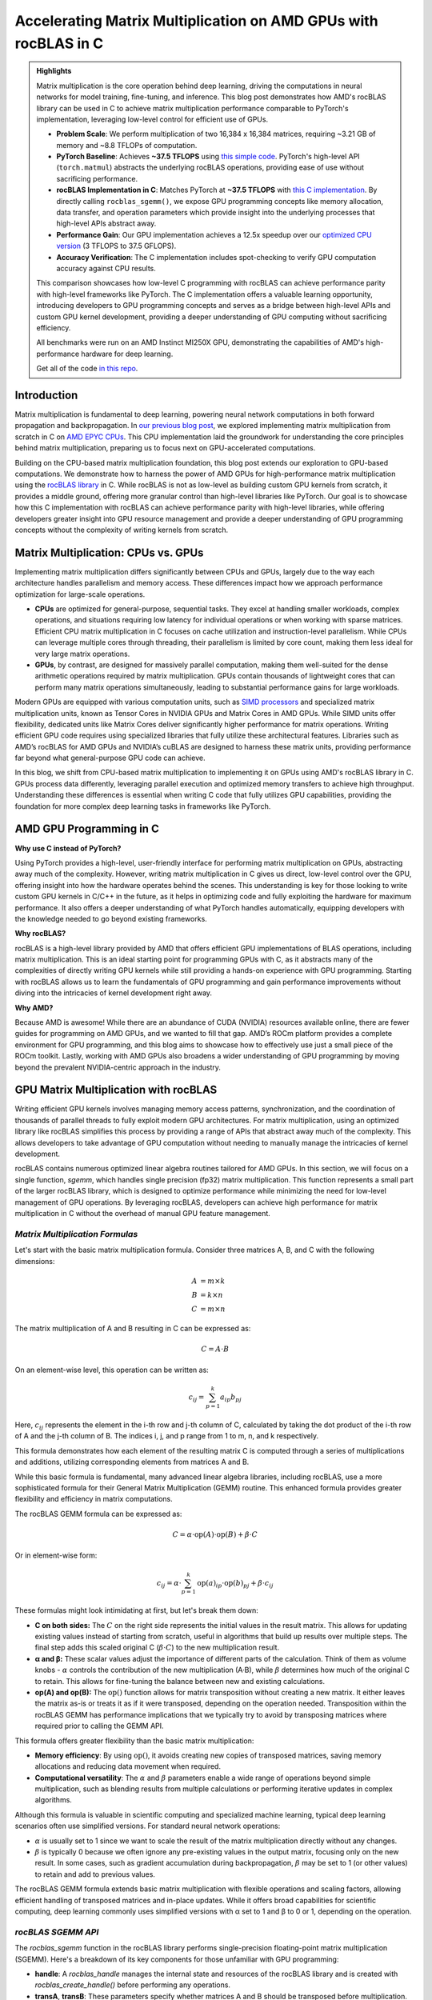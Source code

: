 Accelerating Matrix Multiplication on AMD GPUs with rocBLAS in C
================================================================

.. admonition:: Highlights 

 Matrix multiplication is the core operation behind deep learning, driving the computations in neural networks for model training, fine-tuning, and inference. This blog post demonstrates how AMD's rocBLAS library can be used in C to achieve matrix multiplication performance comparable to PyTorch's implementation, leveraging low-level control for efficient use of GPUs.

 - **Problem Scale**: We perform multiplication of two 16,384 x 16,384 matrices, requiring ~3.21 GB of memory and ~8.8 TFLOPs of computation.

 - **PyTorch Baseline**: Achieves **~37.5 TFLOPS** using `this simple code <https://github.com/pebblesandweeds/gpu_matmul/blob/main/pytorch/pytorch_matmul.py>`_. PyTorch's high-level API (``torch.matmul``) abstracts the underlying rocBLAS operations, providing ease of use without sacrificing performance.

 - **rocBLAS Implementation in C**: Matches PyTorch at **~37.5 TFLOPS** with `this C implementation <https://github.com/pebblesandweeds/gpu_matmul/blob/main/c/src/matrix_operations.c>`_. By directly calling ``rocblas_sgemm()``, we expose GPU programming concepts like memory allocation, data transfer, and operation parameters which provide insight into the underlying processes that high-level APIs abstract away.

 - **Performance Gain**: Our GPU implementation achieves a 12.5x speedup over our `optimized CPU version <https://github.com/pebblesandweeds/cpu_matmul/blob/main/c/src/matmul_lib.c>`_ (3 TFLOPS to 37.5 GFLOPS).

 - **Accuracy Verification**: The C implementation includes spot-checking to verify GPU computation accuracy against CPU results.

 This comparison showcases how low-level C programming with rocBLAS can achieve performance parity with high-level frameworks like PyTorch. The C implementation offers a valuable learning opportunity, introducing developers to GPU programming concepts and serves as a bridge between high-level APIs and custom GPU kernel development, providing a deeper understanding of GPU computing without sacrificing efficiency.

 All benchmarks were run on an AMD Instinct MI250X GPU, demonstrating the capabilities of AMD's high-performance hardware for deep learning.

 Get all of the code `in this repo <https://github.com/pebblesandweeds/gpu_matmul>`_.

Introduction
------------

Matrix multiplication is fundamental to deep learning, powering neural network computations in both forward propagation and backpropagation.  In `our previous blog post <https://blog.pebblesandweeds.com/cpu_matmul_blog.html#why-is-matrix-multiplication-important>`_, we explored implementing matrix multiplication from scratch in C on `AMD EPYC CPUs <https://aws.amazon.com/ec2/instance-types/c7a/>`_. This CPU implementation laid the groundwork for understanding the core principles behind matrix multiplication, preparing us to focus next on GPU-accelerated computations.

Building on the CPU-based matrix multiplication foundation, this blog post extends our exploration to GPU-based computations. We demonstrate how to harness the power of AMD GPUs for high-performance matrix multiplication using the `rocBLAS library <https://github.com/rocm/rocBLAS>`_ in C. While rocBLAS is not as low-level as building custom GPU kernels from scratch, it provides a middle ground, offering more granular control than high-level libraries like PyTorch. Our goal is to showcase how this C implementation with rocBLAS can achieve performance parity with high-level libraries, while offering developers greater insight into GPU resource management and provide a deeper understanding of GPU programming concepts without the complexity of writing kernels from scratch.

Matrix Multiplication: CPUs vs. GPUs
------------------------------------

Implementing matrix multiplication differs significantly between CPUs and GPUs, largely due to the way each architecture handles parallelism and memory access. These differences impact how we approach performance optimization for large-scale operations.

- **CPUs** are optimized for general-purpose, sequential tasks. They excel at handling smaller workloads, complex operations, and situations requiring low latency for individual operations or when working with sparse matrices. Efficient CPU matrix multiplication in C focuses on cache utilization and instruction-level parallelism. While CPUs can leverage multiple cores through threading, their parallelism is limited by core count, making them less ideal for very large matrix operations.

- **GPUs**, by contrast, are designed for massively parallel computation, making them well-suited for the dense arithmetic operations required by matrix multiplication. GPUs contain thousands of lightweight cores that can perform many matrix operations simultaneously, leading to substantial performance gains for large workloads.

Modern GPUs are equipped with various computation units, such as `SIMD processors <https://gpuopen.com/learn/amd-lab-notes/amd-lab-notes-register-pressure-readme/#registers-and-occupancy>`_ and specialized matrix multiplication units, known as Tensor Cores in NVIDIA GPUs and Matrix Cores in AMD GPUs. While SIMD units offer flexibility, dedicated units like Matrix Cores deliver significantly higher performance for matrix operations. Writing efficient GPU code requires using specialized libraries that fully utilize these architectural features. Libraries such as AMD’s rocBLAS for AMD GPUs and NVIDIA’s cuBLAS are designed to harness these matrix units, providing performance far beyond what general-purpose GPU code can achieve.

In this blog, we shift from CPU-based matrix multiplication to implementing it on GPUs using AMD's rocBLAS library in C. GPUs process data differently, leveraging parallel execution and optimized memory transfers to achieve high throughput. Understanding these differences is essential when writing C code that fully utilizes GPU capabilities, providing the foundation for more complex deep learning tasks in frameworks like PyTorch.

AMD GPU Programming in C
------------------------

**Why use C instead of PyTorch?**

Using PyTorch provides a high-level, user-friendly interface for performing matrix multiplication on GPUs, abstracting away much of the complexity. However, writing matrix multiplication in C gives us direct, low-level control over the GPU, offering insight into how the hardware operates behind the scenes. This understanding is key for those looking to write custom GPU kernels in C/C++ in the future, as it helps in optimizing code and fully exploiting the hardware for maximum performance. It also offers a deeper understanding of what PyTorch handles automatically, equipping developers with the knowledge needed to go beyond existing frameworks.

**Why rocBLAS?**

rocBLAS is a high-level library provided by AMD that offers efficient GPU implementations of BLAS operations, including matrix multiplication. This is an ideal starting point for programming GPUs with C, as it abstracts many of the complexities of directly writing GPU kernels while still providing a hands-on experience with GPU programming.  Starting with rocBLAS allows us to learn the fundamentals of GPU programming and gain performance improvements without diving into the intricacies of kernel development right away.

**Why AMD?**

Because AMD is awesome! While there are an abundance of CUDA (NVIDIA) resources available online, there are fewer guides for programming on AMD GPUs, and we wanted to fill that gap. AMD’s ROCm platform provides a complete environment for GPU programming, and this blog aims to showcase how to effectively use just a small piece of the ROCm toolkit. Lastly, working with AMD GPUs also broadens a wider  understanding of GPU programming by moving beyond the prevalent NVIDIA-centric approach in the industry.

GPU Matrix Multiplication with rocBLAS
--------------------------------------

Writing efficient GPU kernels involves managing memory access patterns, synchronization, and the coordination of thousands of parallel threads to fully exploit modern GPU architectures. For matrix multiplication, using an optimized library like rocBLAS simplifies this process by providing a range of APIs that abstract away much of the complexity. This allows developers to take advantage of GPU computation without needing to manually manage the intricacies of kernel development.

rocBLAS contains numerous optimized linear algebra routines tailored for AMD GPUs. In this section, we will focus on a single function, `sgemm`, which handles single precision (fp32) matrix multiplication. This function represents a small part of the larger rocBLAS library, which is designed to optimize performance while minimizing the need for low-level management of GPU operations. By leveraging rocBLAS, developers can achieve high performance for matrix multiplication in C without the overhead of manual GPU feature management.


*Matrix Multiplication Formulas*
^^^^^^^^^^^^^^^^^^^^^^^^^^^^^^^^

Let's start with the basic matrix multiplication formula. Consider three matrices A, B, and C with the following dimensions:

.. math::
   A &= m \times k \\
   B &= k \times n \\
   C &= m \times n

The matrix multiplication of A and B resulting in C can be expressed as:

.. math::

   C = A \cdot B

On an element-wise level, this operation can be written as:

.. math::

   c_{ij} = \sum_{p=1}^k a_{ip} b_{pj}

Here, :math:`c_{ij}` represents the element in the i-th row and j-th column of C, calculated by taking the dot product of the i-th row of A and the j-th column of B. The indices i, j, and p range from 1 to m, n, and k respectively.

This formula demonstrates how each element of the resulting matrix C is computed through a series of multiplications and additions, utilizing corresponding elements from matrices A and B.

While this basic formula is fundamental, many advanced linear algebra libraries, including rocBLAS, use a more sophisticated formula for their General Matrix Multiplication (GEMM) routine. This enhanced formula provides greater flexibility and efficiency in matrix computations.

The rocBLAS GEMM formula can be expressed as:

.. math::

   C = \alpha \cdot \text{op}(A) \cdot \text{op}(B) + \beta \cdot C

Or in element-wise form:

.. math::

   c_{ij} = \alpha \cdot \sum_{p=1}^k \text{op}(a)_{ip} \cdot \text{op}(b)_{pj} + \beta \cdot c_{ij}

These formulas might look intimidating at first, but let's break them down:

* **C on both sides:** The :math:`C` on the right side represents the initial values in the result matrix. This allows for updating existing values instead of starting from scratch, useful in algorithms that build up results over multiple steps. The final step adds this scaled original C (:math:`\beta \cdot C`) to the new multiplication result.

* **α and β:** These scalar values adjust the importance of different parts of the calculation. Think of them as volume knobs - :math:`\alpha` controls the contribution of the new multiplication (A·B), while :math:`\beta` determines how much of the original C to retain. This allows for fine-tuning the balance between new and existing calculations.

* **op(A) and op(B):** The :math:`\text{op}()` function allows for matrix transposition without creating a new matrix. It either leaves the matrix as-is or treats it as if it were transposed, depending on the operation needed.  Transposition within the rocBLAS GEMM has performance implications that we typically try to avoid by transposing matrices where required prior to calling the GEMM API.   

This formula offers greater flexibility than the basic matrix multiplication:

* **Memory efficiency**:
  By using :math:`\text{op}()`, it avoids creating new copies of transposed matrices, saving memory allocations and reducing data movement when required.
* **Computational versatility**:
  The :math:`\alpha` and :math:`\beta` parameters enable a wide range of operations beyond simple multiplication, such as blending results from multiple calculations or performing iterative updates in complex algorithms.

Although this formula is valuable in scientific computing and specialized machine learning, typical deep learning scenarios often use simplified versions. For standard neural network operations:

* :math:`\alpha` is usually set to 1 since we want to scale the result of the matrix multiplication directly without any changes.
* :math:`\beta` is typically 0 because we often ignore any pre-existing values in the output matrix, focusing only on the new result. In some cases, such as gradient accumulation during backpropagation, :math:`\beta` may be set to 1 (or other values) to retain and add to previous values.

The rocBLAS GEMM formula extends basic matrix multiplication with flexible operations and scaling factors, allowing efficient handling of transposed matrices and in-place updates. While it offers broad capabilities for scientific computing, deep learning commonly uses simplified versions with α set to 1 and β to 0 or 1, depending on the operation. 

*rocBLAS SGEMM API*
^^^^^^^^^^^^^^^^^^^

The `rocblas_sgemm` function in the rocBLAS library performs single-precision floating-point matrix multiplication (SGEMM). Here's a breakdown of its key components for those unfamiliar with GPU programming:

* **handle**: A `rocblas_handle` manages the internal state and resources of the rocBLAS library and is created with `rocblas_create_handle()` before performing any operations.
* **transA**, **transB**: These parameters specify whether matrices A and B should be transposed before multiplication. Use `rocblas_operation_none` for no transpose or `rocblas_operation_transpose` to transpose the matrix.
* **m**, **n**, **k**: These define the dimensions of the matrices. `m` and `n` are the rows and columns of matrix C (the result), while `k` is the shared dimension between A and B.
* **alpha**, **beta**: These scalar values control how the result of `A * B` is combined with matrix C. `alpha` scales `A * B`, and `beta` scales any existing values in matrix C.
* **A**, **B**, **C**: These are **pointers to the matrices in GPU memory**. The matrices (A, B, and C) exist on the host initially, but they must be copied to the GPU using device pointers (`d_A`, `d_B`, `d_C`). These device pointers are passed to `rocblas_sgemm`, not the host pointers.
* **lda**, **ldb**, **ldc**: These are the leading dimensions of matrices A, B, and C, which define the stride between rows or columns, ensuring proper memory layout.

Here’s a high-level code snippet showing how to call `rocblas_sgemm`:

.. code-block:: c

   rocblas_sgemm(handle,
                 transA, transB,
                 m, n, k,
                 &alpha,
                 d_A, lda,
                 d_B, ldb,
                 &beta,
                 d_C, ldc);

   // where:
   // handle:     rocblas_handle managing the rocBLAS context.
   // transA/B:   rocblas_operation_none (no transpose) or rocblas_operation_transpose (use the transposed matrix).
   // m, n, k:    Matrix dimensions; m = rows of C, n = cols of C, k = shared dimension of A and B.
   // alpha:      Scalar pointer, scales A * B.
   // d_A, d_B:       Pointers to matrices A and B in GPU memory.
   // lda/ldb:    Leading dimensions of A and B (stride between rows/cols).
   // beta:       Scalar pointer, scales existing values in C.
   // d_C:          Pointer to output matrix C in GPU memory.
   // ldc:        Leading dimension of matrix C.

Using this API, you can perform complex matrix multiplications with a single function call, taking advantage of rocBLAS's optimized implementation for AMD GPUs.

*From Formulas to Implementation*
^^^^^^^^^^^^^^^^^^^^^^^^^^^^^^^^^

Our project code demonstrates two approaches to implementing GPU-accelerated matrix multiplication, both leveraging the GEMM formula and rocBLAS:

`PyTorch Implementation <https://github.com/pebblesandweeds/gpu_matmul/blob/main/pytorch/pytorch_matmul.py>`_:
PyTorch's ``torch.matmul`` function simplifies GPU programming by abstracting the complexities of the rocBLAS API (assuming PyTorch is installed with ROCm support). It internally uses the GEMM formula and rocBLAS on AMD GPUs, automatically managing memory allocation, data transfers, and API calls. This high-level approach allows developers to focus on algorithm design without dealing with low-level GPU details.

`Direct C Implementation with rocBLAS <https://github.com/pebblesandweeds/gpu_matmul/blob/main/c/src/main.c>`_:
Our C implementation directly interfaces with the rocBLAS API, providing greater control over the entire computation process. In this case, we manually handle rocBLAS API calls, GPU memory management, and matrix operations. We translate the GEMM formula:

:math:`C = \alpha \cdot \text{op}(A) \cdot \text{op}(B) + \beta \cdot C`

into the following rocBLAS function call:

.. code-block:: c

   CHECK_ROCBLAS(rocblas_sgemm(handle,
                               rocblas_operation_none, rocblas_operation_none,
                               N, N, N, &alpha, d_A, N, d_B, N, &beta, d_C, N));

In this example, matrices `A`, `B`, and `C` are initially in host memory and need to be `moved to GPU memory <https://github.com/pebblesandweeds/gpu_matmul/blob/12a4b4cad727afe1b0fe2cb633933d4af1cfaab1/c/src/timer.c#L4>`_ as `d_A`, `d_B`, and `d_C`. These device pointers are then passed to the `rocblas_sgemm` function instead of the host pointers.

We work with square matrices of size N x N, which is why we use 'N' for the dimensions in the rocBLAS API call. Similarly, the leading dimensions `lda`, `ldb`, and `ldc` are all set to 'N' since the matrices are stored contiguously.

To optimize performance, we transpose matrices A and B before passing them to GEMM. While matrices in C are typically initialized in row-major order, rocBLAS performs better with column-major order. We use a separate function to handle the transposition, as this consistently outperforms using the transpose flags during the `rocblas_sgemm` call.

Key variables in the API call:

- ``handle``: The rocBLAS library handle.
- ``rocblas_operation_none``: Specifies no transposition for input matrices.
- ``N``: The dimensions of our square matrices.
- ``alpha`` and ``beta``: Scalar multipliers in the GEMM formula.
- ``d_A``, ``d_B``, ``d_C``: Pointers to device (GPU) memory for matrices A, B, and C.

The GEMM formula serves as the foundation for both our PyTorch and C implementations. PyTorch abstracts the complexity of GPU programming, enabling rapid development, while our C implementation offers finer control, demonstrating performance improvements by pre-transposing matrices. These approaches illustrate how the same underlying formula can be applied across different programming paradigms to meet specific performance needs in GPU-accelerated matrix multiplication.

Matrix Setup and Code Breakdown
-------------------------------

Matrix Setup For Benchmarking
^^^^^^^^^^^^^^^^^^^^^^^^^^^^^

Our matrix multiplication operates on square matrices `A` and `B`, both of size N × N. For benchmarking, we've set N to 16,384, which provides a significant workload to demonstrate GPU performance. This configuration is defined using a preprocessor macro (``#define N 16384``), enabling consistent behavior and compiler optimizations.

With N = 16,384, each matrix has 268,435,456 elements. Using 32-bit floating-point precision (FP32), the size of each matrix is:

.. math::

       268,435,456 \times 4 \text{ bytes} = 1,073,741,824 \text{ bytes} \approx 1.07 \text{ GB}

Thus, the total memory requirement for three matrices (A, B, and C) is around 3.21 GB.

The computation involved in multiplying two matrices of this size is intensive. The total number of floating-point operations (FLOPs) required is:

.. math::

       \text{Total FLOPs} = 2N^3 = 2 \times 16,384^3 = 8,796,093,022,208 \approx 8.8 \text{ TFLOPs}

It's important to note that our benchmarks focus solely on the GPU performance during matrix multiplication. We are **not** including the time spent on matrix initialization, the transfer of matrices between host and device memory, or the transfer of results back to the host. This isolation ensures a more accurate representation of the GPU's computational performance.

We conducted benchmarks on a system with dual AMD EPYC 7713 64-Core Processors, 1 TB RAM, and a single AMD MI250 GPU to handle the matrix multiplication. Although the CPU handles tasks like matrix initialization and transposition, the benchmarks focus exclusively on the GPU's contribution during the matrix multiplication phase. This approach allows us to achieve consistent comparisons between different implementations, reporting the achieved TFLOPs for the multiplication step.

Project Structure and Code Organization
^^^^^^^^^^^^^^^^^^^^^^^^^^^^^^^^^^^^^^^

Our project includes both a low-level C implementation using rocBLAS and a high-level PyTorch implementation, enabling a clear comparison between the two approaches.

In the C implementation, the code is divided into the following key components:

- ``main.c``: Contains the primary logic for benchmarking and running the multiplication.
- ``matrix_operations.c``: Implements the matrix multiplication logic using rocBLAS.
- ``utils.c``: Provides functions for memory management and data initialization.
- ``timer.c``: Includes functions for accurate timing of matrix operations.
- ``spot_check.c``: Verifies the correctness of the matrix multiplication results.

Header files in the ``include/`` directory define the interfaces for these components, ensuring modularity and reusability.

The PyTorch implementation is contained in a single file, ``pytorch_matmul.py``, which abstracts away the complexities of GPU memory management and API calls. This high-level framework simplifies the process of performing matrix multiplication on GPUs, making development faster and more convenient.

The project structure highlights the trade-offs between the detailed control offered by the C implementation and the simplicity and ease of PyTorch. Both approaches utilize GPU acceleration, but they offer different levels of flexibility depending on the user’s needs.

PyTorch Implementation: Abstracting rocBLAS
-------------------------------------------

Key Implementation Details
^^^^^^^^^^^^^^^^^^^^^^^^^^

The PyTorch implementation showcases the simplicity of using a high-level framework for GPU-accelerated matrix multiplication. In this approach, rocBLAS is abstracted away, allowing us to focus on the core computation without dealing with low-level GPU programming details.

Matrix Setup
^^^^^^^^^^^^

.. code-block:: python

   N = 16384
   device = torch.device(f"cuda:{gpu_id}")
   A = torch.empty(N, N, dtype=torch.float32, device=device).uniform_(-1,1)
   B = torch.empty(N, N, dtype=torch.float32, device=device).uniform_(-1,1)

This code initializes two 16384x16384 matrices with random values directly on the GPU by specifying the `device=device` argument. PyTorch internally handles allocating and transferring these matrices to the GPU, so `A` and `B` reside in GPU memory right from the start. No explicit host-to-device memory transfer is needed, as would be required in lower-level frameworks.

Matrix Multiplication
^^^^^^^^^^^^^^^^^^^^^

.. code-block:: python

   torch.matmul(A, B)

This single line performs the entire matrix multiplication operation, leveraging PyTorch's optimized backend (which uses rocBLAS for AMD GPUs).

FLOPS Calculation
^^^^^^^^^^^^^^^^^

.. code-block:: python

   torch.cuda.synchronize()
   start = time.perf_counter()
   torch.matmul(A, B)
   torch.cuda.synchronize()
   end = time.perf_counter()
   run_time = end - start
   tflops = (2 * N**3 / run_time) / 1e12

To accurately measure `run_time`, we use `torch.cuda.synchronize()` to ensure that the matrix multiplication is fully completed on the GPU before and after calling `torch.matmul`. This prevents asynchronous execution from affecting the timing. We use `time.perf_counter()` from the Python standard library for high-resolution timing, but it must be combined with GPU synchronization to reflect only the time spent on the actual computation, not the queuing of operations.

Benchmark Strategy
^^^^^^^^^^^^^^^^^^

The benchmark runs the matrix multiplication 25 times to get a stable performance number. The first run is typically slower because PyTorch needs to load and compile the rocBLAS kernel. Subsequent runs benefit from this initialization and show more consistent performance.

Results Summary
^^^^^^^^^^^^^^^

The benchmark results show:

- First run: 1.74 TFLOPS (5.066478 seconds)
- Subsequent runs: Consistently around 37.5 TFLOPS (0.234 seconds)

Example output:

.. code-block:: text

   Run     Time (s)        TFLOPS
   ------------------------------
   1       5.066478        1.74
   2       0.234706        37.48
   3       0.234577        37.50
   ...
   25      0.234543        37.50

The stark difference between the first run and subsequent runs clearly demonstrates the overhead of initializing the GPU kernel. After initialization, we see stable performance at about 37.5 TFLOPS, showcasing the impressive computational capabilities of the AMD Instinct MI250X GPU for large-scale matrix multiplication tasks.

This PyTorch implementation demonstrates how high-level frameworks can abstract away the complexities of GPU programming while still delivering excellent performance for computational tasks like matrix multiplication.

C Implementation: Direct rocBLAS Integration
--------------------------------------------

Key Implementation Details
^^^^^^^^^^^^^^^^^^^^^^^^^^

The C implementation provides a lower-level approach, directly integrating with rocBLAS for GPU-accelerated matrix multiplication. This method offers more control over the computation process but requires more detailed management of GPU resources.

Matrix Setup
^^^^^^^^^^^^

In the C implementation, we manually handle both the allocation of memory and the transfer of matrices between the host (CPU) and device (GPU). The following code shows how we allocate memory for the matrices and initialize them:

.. code-block:: c

   size_t size = N * N * sizeof(float);
   float *h_A, *h_B, *h_C;
   float *d_A, *d_B, *d_C;

   // Allocate host memory
   h_A = (float*)malloc(size);
   h_B = (float*)malloc(size);
   h_C = (float*)malloc(size);

   // Initialize matrices
   initialize_matrices(h_A, h_B, N);

   // Allocate device memory
   CHECK_HIP(hipMalloc(&d_A, size));
   CHECK_HIP(hipMalloc(&d_B, size));
   CHECK_HIP(hipMalloc(&d_C, size));

   // Transfer data from host to device
   CHECK_HIP(hipMemcpy(d_A, h_A, size, hipMemcpyHostToDevice));
   CHECK_HIP(hipMemcpy(d_B, h_B, size, hipMemcpyHostToDevice));
   CHECK_HIP(hipMemset(d_C, 0, size));

Unlike in PyTorch, where tensors are created directly on the GPU, in this C implementation, matrices `A`, `B`, and `C` are first initialized in host memory. We then allocate memory on the GPU and explicitly transfer the data from the host to the device using `hipMemcpy`. This step ensures that the matrices are available in GPU memory (`d_A`, `d_B`, and `d_C`) for the matrix multiplication operation.

Matrix Multiplication
^^^^^^^^^^^^^^^^^^^^^

In this C implementation, the matrix multiplication is performed using the `rocblas_sgemm` function from the rocBLAS library. This function is the low-level equivalent of PyTorch's `torch.matmul`, handling the matrix multiplication on the GPU.

.. code-block:: c

   rocblas_handle handle;
   CHECK_ROCBLAS(rocblas_create_handle(&handle));

   // Perform matrix multiplication on the GPU
   perform_matrix_multiplication(handle, d_A, d_B, d_C, N, NUM_RUNS);

The `rocblas_sgemm` function is called within the `perform_matrix_multiplication` function, which executes the matrix multiplication on the GPU. This is similar to how `torch.matmul` abstracts the operation in PyTorch, but in the C implementation, we have explicit control over the rocBLAS API, requiring us to manually manage the GPU context and resources.

Once the matrix multiplication is complete, we can retrieve the result from device memory (`d_C`) and transfer it back to the host (`h_C`) if necessary for further processing or validation.

FLOPS Calculation
^^^^^^^^^^^^^^^^^

To calculate the FLOPS (Floating Point Operations per Second), we use the same formula as in the PyTorch implementation, based on the number of operations required for matrix multiplication: `2N³`, accounting for both multiplications and additions.

Before measuring the runtime, we ensure that the GPU is synchronized so that the timing only includes the matrix multiplication, excluding any asynchronous overhead. Here's how we measure `run_time` accurately:

.. code-block:: c

   // Synchronize the GPU before starting the timer
   hipDeviceSynchronize();
   double start = get_time_in_seconds();

   // Perform matrix multiplication
   perform_matrix_multiplication(handle, d_A, d_B, d_C, N, NUM_RUNS);

   // Synchronize the GPU again to ensure the multiplication has finished
   hipDeviceSynchronize();
   double end = get_time_in_seconds();

   double run_time = end - start;

We synchronize the GPU with `hipDeviceSynchronize()` before and after the multiplication to ensure that the timing accurately captures the computation itself, without interference from asynchronous operations.

Finally, we calculate the TFLOPS (TeraFLOPS) as:

.. code-block:: c

   double total_flops = 2.0 * N * N * N;
   double tflops = total_flops / (run_time * 1e12);

This calculates the number of floating-point operations per second, converting the result to TFLOPS by dividing the total FLOPS by the measured runtime and scaling by 10¹² to convert to tera operations.

Benchmark Strategy
^^^^^^^^^^^^^^^^^^

The benchmark runs the matrix multiplication 25 times, with the first run typically being slower due to the initial loading and compilation of the rocBLAS kernel. Subsequent runs show more consistent performance.

Results Summary
^^^^^^^^^^^^^^^

The benchmark results show:

- First run: 2.40 TFLOPS (3669.096191 ms)
- Subsequent runs: Consistently around 37.5 TFLOPS (234 ms)

Example output:

.. code-block:: text

   Run 1: Matrix multiplication time: 3669.096191 ms, Performance: 2.40 TFLOPS
   Run 2: Matrix multiplication time: 234.542786 ms, Performance: 37.50 TFLOPS
   Run 3: Matrix multiplication time: 234.463577 ms, Performance: 37.52 TFLOPS
   ...
   Run 25: Matrix multiplication time: 234.464218 ms, Performance: 37.52 TFLOPS

The performance difference between the first and subsequent runs demonstrates the overhead of initializing the GPU kernel. After initialization, we see stable performance at about 37.5 TFLOPS, matching the performance of the PyTorch implementation.

Accuracy Verification
^^^^^^^^^^^^^^^^^^^^^

In contrast to PyTorch, which abstracts many aspects of GPU computations and typically assumes correct results based on its built-in framework, the C implementation requires explicit verification of the accuracy of the results. PyTorch does not expose the underlying operations as directly, but due to the rigorous testing and use of highly optimized libraries like rocBLAS, it is generally trusted to produce accurate results without the need for manual spot checks. However, in our low-level C implementation, it's important to verify the results ourselves to ensure correctness.

After completing the matrix multiplication on the GPU and transferring the result matrix `C` back to the host, we must **transpose the result matrix** before performing any accuracy checks. This is because `rocBLAS <https://rocm.docs.amd.com/projects/rocBLAS/en/docs-5.7.1/API_Reference_Guide.html#introduction>`_ returns the result in **column-major order**, while our matrix operations expect the data in **row-major order**, as is typical in C programs. Here’s how the verification process is handled:

.. code-block:: c

   // Transfer the result matrix C back from the GPU to the host
   CHECK_HIP(hipMemcpy(h_C, d_C, size, hipMemcpyDeviceToHost));

   // Transpose the result matrix from column-major to row-major order
   transpose_matrix(h_C_trans, h_C, N);

   // Perform spot-checking for accuracy
   spot_check(h_A, h_B, h_C_trans, N);

The `spot_check` function performs random comparisons between the CPU-computed results and the transposed GPU results, verifying that they match within a specified **relative error threshold** of `1e-4`. This ensures that the GPU computations are accurate and consistent with the CPU calculations.

Example output confirms the accuracy:

.. code-block:: text

   Performing random spot checks between CPU and GPU results...
   Success: All 50 spot checks passed within the relative error threshold.

This additional layer of verification provides confidence in the correctness of our C implementation, especially when working directly with GPU operations and memory management.

Conclusion
----------

Our exploration of GPU-accelerated matrix multiplication using AMD's rocBLAS library has demonstrated the impressive performance capabilities of modern GPUs. We achieved consistent performance of about 37.5 TFLOPS for a 16384x16384 matrix multiplication, showcasing the power of GPU acceleration for large-scale computational tasks.

Both our PyTorch and C implementations reached similar performance levels, highlighting that low-level C programming with rocBLAS can match the efficiency of high-level frameworks like PyTorch. This comparison underscores the value of understanding both high-level abstractions and low-level GPU programming concepts.

The C implementation, while more complex, offers greater control and insight into the GPU computation process. It allowed us to directly manage memory allocation, data transfer, and rocBLAS function calls, providing a deeper understanding of GPU programming principles. The addition of accuracy verification through spot-checking adds an extra layer of confidence in our results.

This journey from CPU to GPU optimization showcases the significant performance gains possible with GPU acceleration. While our previous CPU optimizations achieved 3,000 GFLOPS, the GPU implementation reached 37,500 GFLOPS - a further 12.5x improvement. This leap in performance illustrates the transformative potential of GPU computing for matrix multiplication and, by extension, for deep learning and scientific computing applications.

Thanks for reading! For more details, check out our `gpu_matmul GitHub repo <https://github.com/pebblesandweeds/gpu_matmul>`_. Stay tuned for future blogs where we'll dive deeper into GPU optimizations and explore more advanced topics in high-performance computing.

Further Reading
---------------

* `GEMM Optimization Tutorial <https://github.com/flame/how-to-optimize-gemm>`_ and `BLISlab Tutorial <https://github.com/flame/blislab/blob/master/tutorial.pdf>`_
* `Beating NumPy in 150 lines of C Code <https://salykova.github.io/matmul-cpu>`_ plus the `repo <https://github.com/salykova/matmul.c>`_
